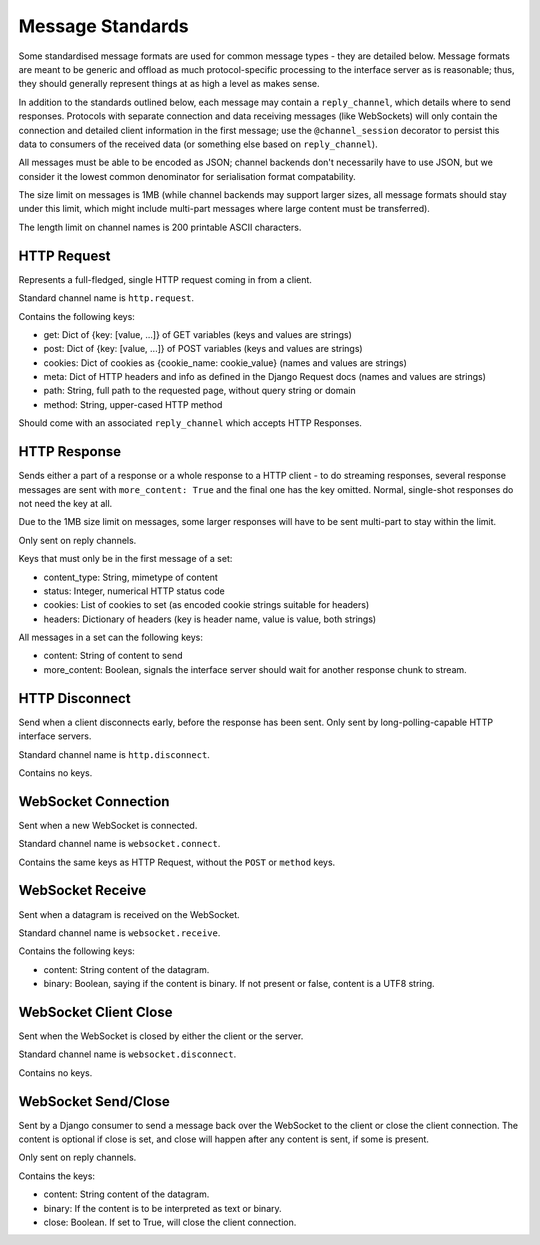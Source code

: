 Message Standards
=================

Some standardised message formats are used for common message types - they
are detailed below. Message formats are meant to be generic and offload as
much protocol-specific processing to the interface server as is reasonable;
thus, they should generally represent things at as high a level as makes sense.

In addition to the standards outlined below, each message may contain a
``reply_channel``, which details where to send responses. Protocols with
separate connection and data receiving messages (like WebSockets) will only
contain the connection and detailed client information in the first message;
use the ``@channel_session`` decorator to persist this data to consumers of
the received data (or something else based on ``reply_channel``).

All messages must be able to be encoded as JSON; channel backends don't
necessarily have to use JSON, but we consider it the lowest common denominator
for serialisation format compatability.

The size limit on messages is 1MB (while channel backends may support larger
sizes, all message formats should stay under this limit, which might include
multi-part messages where large content must be transferred).

The length limit on channel names is 200 printable ASCII characters.


HTTP Request
------------

Represents a full-fledged, single HTTP request coming in from a client.

Standard channel name is ``http.request``.

Contains the following keys:

* get: Dict of {key: [value, ...]} of GET variables (keys and values are strings)
* post: Dict of {key: [value, ...]} of POST variables (keys and values are strings)
* cookies: Dict of cookies as {cookie_name: cookie_value} (names and values are strings)
* meta: Dict of HTTP headers and info as defined in the Django Request docs (names and values are strings)
* path: String, full path to the requested page, without query string or domain
* method: String, upper-cased HTTP method

Should come with an associated ``reply_channel`` which accepts HTTP Responses.


HTTP Response
-------------

Sends either a part of a response or a whole response to a HTTP client - to do
streaming responses, several response messages are sent with ``more_content: True``
and the final one has the key omitted. Normal, single-shot responses do not
need the key at all.

Due to the 1MB size limit on messages, some larger responses will have to be
sent multi-part to stay within the limit.

Only sent on reply channels.

Keys that must only be in the first message of a set:

* content_type: String, mimetype of content
* status: Integer, numerical HTTP status code
* cookies: List of cookies to set (as encoded cookie strings suitable for headers)
* headers: Dictionary of headers (key is header name, value is value, both strings)

All messages in a set can the following keys:

* content: String of content to send
* more_content: Boolean, signals the interface server should wait for another response chunk to stream.


HTTP Disconnect
---------------

Send when a client disconnects early, before the response has been sent.
Only sent by long-polling-capable HTTP interface servers.

Standard channel name is ``http.disconnect``.

Contains no keys.


WebSocket Connection
--------------------

Sent when a new WebSocket is connected.

Standard channel name is ``websocket.connect``.

Contains the same keys as HTTP Request, without the ``POST`` or ``method`` keys.


WebSocket Receive
-----------------

Sent when a datagram is received on the WebSocket.

Standard channel name is ``websocket.receive``.

Contains the following keys:

* content: String content of the datagram.
* binary: Boolean, saying if the content is binary. If not present or false, content is a UTF8 string.


WebSocket Client Close
----------------------

Sent when the WebSocket is closed by either the client or the server.

Standard channel name is ``websocket.disconnect``.

Contains no keys.


WebSocket Send/Close
--------------------

Sent by a Django consumer to send a message back over the WebSocket to
the client or close the client connection. The content is optional if close
is set, and close will happen after any content is sent, if some is present.

Only sent on reply channels.

Contains the keys:

* content: String content of the datagram.
* binary: If the content is to be interpreted as text or binary.
* close: Boolean. If set to True, will close the client connection.
